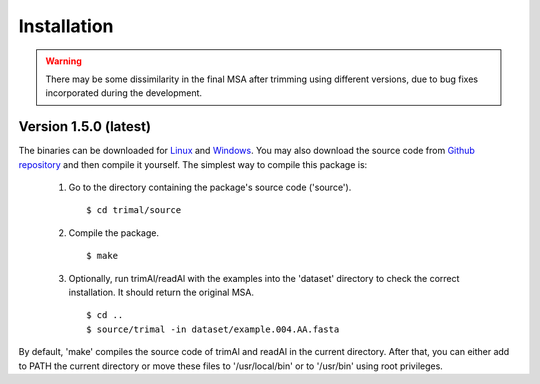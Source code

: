 Installation
*************

.. warning::
    There may be some dissimilarity in the final MSA after trimming using different versions,
    due to bug fixes incorporated during the development.


Version 1.5.0 (latest)
========================
The binaries can be downloaded for `Linux <https://github.com/inab/trimal/releases/download/v1.4.1/trimAl_Linux_x86-64.zip>`_
and `Windows <https://github.com/inab/trimal/releases/download/v1.4.1/trimAl_Windows_x86-64.zip>`_. You may also download
the source code from `Github repository <https://github.com/inab/trimal/releases/tag/v1.4.1>`_ and then compile it yourself.
The simplest way to compile this package is:

  1. Go to the directory containing the package's source code ('source').
     ::

     $ cd trimal/source

  2. Compile the package.
     ::

     $ make

  3. Optionally, run trimAl/readAl with the examples into the 'dataset' 
     directory to check the correct installation. It should return the original MSA.
     ::

     $ cd ..
     $ source/trimal -in dataset/example.004.AA.fasta


By default, 'make' compiles the source code of trimAl and readAl in the
current directory. After that, you can either add to PATH the current
directory or move these files to '/usr/local/bin' or to '/usr/bin' using
root privileges.
